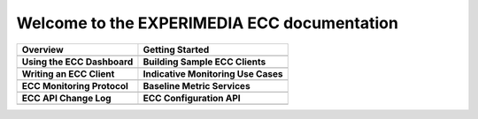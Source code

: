 
Welcome to the EXPERIMEDIA ECC documentation
============================================

+----------------------------------------------------------+-------------------------------------------------------+
| **Overview**                                             | **Getting Started**                                   |
+----------------------------------------------------------+-------------------------------------------------------+
| .. toctree::                                             | .. toctree::                                          |
|    :maxdepth: 2                                          |    :maxdepth: 2                                       |
|                                                          |                                                       |
|    mainContent/Overview                                  |    mainContent/Getting_started_with_the_ECC           |
|                                                          |                                                       |
+----------------------------------------------------------+-------------------------------------------------------+
| **Using the ECC Dashboard**                              |  **Building Sample ECC Clients**                      |
+----------------------------------------------------------+-------------------------------------------------------+
| .. toctree::                                             | .. toctree::                                          |
|    :maxdepth: 2                                          |    :maxdepth: 2                                       |
|                                                          |                                                       |
|    mainContent/Using_the_dashboard                       |    mainContent/Building_sample_ECC_clients            |
|                                                          |                                                       |
|                                                          |                                                       |
+----------------------------------------------------------+-------------------------------------------------------+
|  **Writing an ECC Client**                               | **Indicative Monitoring Use Cases**                   |
+----------------------------------------------------------+-------------------------------------------------------+
| .. toctree::                                             | .. toctree::                                          |
|    :maxdepth: 2                                          |    :maxdepth: 2                                       |
|                                                          |                                                       |
|    mainContent/Writing_an_ECC_client                     |    mainContent/Indicativemonitoring_use-cases         |
|                                                          |                                                       |
+----------------------------------------------------------+-------------------------------------------------------+
| **ECC Monitoring Protocol**                              | **Baseline Metric Services**                          |
+----------------------------------------------------------+-------------------------------------------------------+
| .. toctree::                                             | .. toctree::                                          |
|    :maxdepth: 2                                          |    :maxdepth: 2                                       |
|                                                          |                                                       |
|    mainContent/ECC_monitoring_protocol                   |    mainContent/Base_line_metric_services              |              
|                                                          |                                                       |
+----------------------------------------------------------+-------------------------------------------------------+
| **ECC API Change Log**                                   |  **ECC Configuration API**                            |                                                       
+----------------------------------------------------------+-------------------------------------------------------+
| .. toctree::                                             |  .. toctree::                                         |                                                       
|    :maxdepth: 2                                          |     :maxdepth: 2                                      |                                                       
|                                                          |                                                       |
|    mainContent/eccAPIChangeLog                           |      mainContent/ECC_Configuration_API                |                          
|                                                          |                                                       |                                
|                                                          |                                                       |
+----------------------------------------------------------+-------------------------------------------------------+

